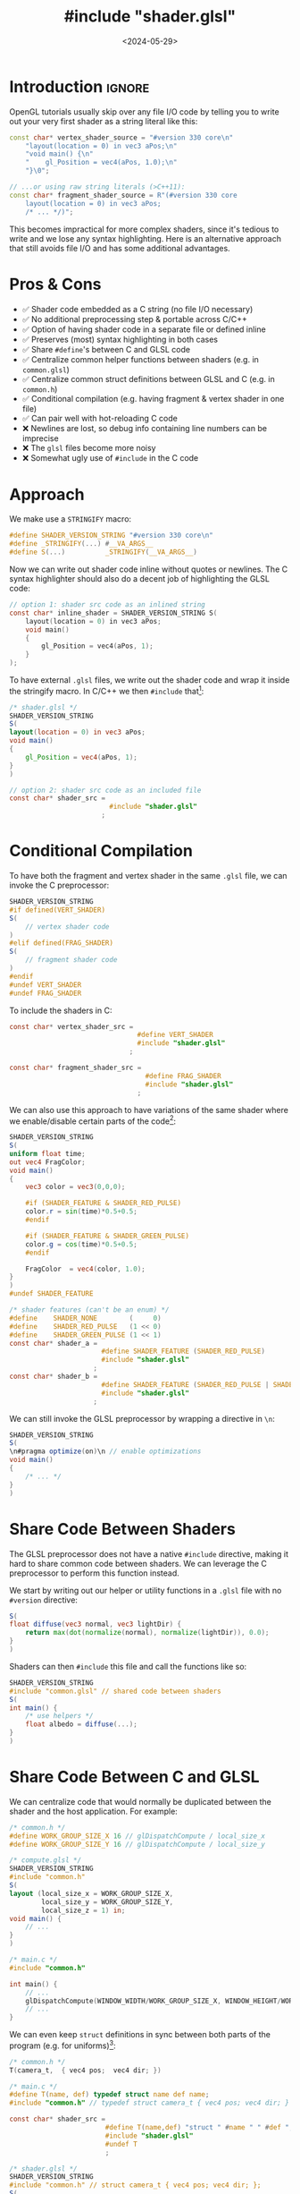 #+TITLE:       #include "shader.glsl"
#+DESCRIPTION: How to leverage the C preprocessor to write reusable, hot-reloadable shader code
# How to (nicely) include GLSL shaders as strings (and hot-reload them)
#+DATE:        <2024-05-29>
#+IMAGE:       preview.jpg
#+COMMENTS:    t
#+TAGS[]:      opengl graphics cpp c
#+FILETAGS:    :opengl:graphics:cpp:c:
#+OPTIONS:     toc:nil num:2 H:2

#+CALL: ../../publish.org:generate-article-header[:eval yes]()
* Introduction                                                       :ignore:
OpenGL tutorials usually skip over any file I/O code by telling you to write out
your very first shader as a string literal like this:

#+BEGIN_SRC cpp
const char* vertex_shader_source = "#version 330 core\n"
    "layout(location = 0) in vec3 aPos;\n"
    "void main() {\n"
    "    gl_Position = vec4(aPos, 1.0);\n"
    "}\0";

// ...or using raw string literals (>C++11):
const char* fragment_shader_source = R"(#version 330 core
    layout(location = 0) in vec3 aPos;
    /* ... */)";
#+END_SRC

This becomes impractical for more complex shaders, since it's tedious to write
and we lose any syntax highlighting. Here is an alternative approach that still
avoids file I/O and has some additional advantages.

# endsnippet
#+TOC: headlines

* Pros & Cons
- ✅ Shader code embedded as a C string (no file I/O necessary)
- ✅ No additional preprocessing step & portable across C/C++
- ✅ Option of having shader code in a separate file or defined inline
- ✅ Preserves (most) syntax highlighting in both cases
- ✅ Share ~#define~'s between C and GLSL code
- ✅ Centralize common helper functions between shaders (e.g. in ~common.glsl~)
- ✅ Centralize common struct definitions between GLSL and C (e.g. in ~common.h~)
- ✅ Conditional compilation (e.g. having fragment & vertex shader in one file)
- ✅ Can pair well with hot-reloading C code
- ❌ Newlines are lost, so debug info containing line numbers can be imprecise
- ❌ The ~glsl~ files become more noisy
- ❌ Somewhat ugly use of ~#include~ in the C code

* Approach
We make use a ~STRINGIFY~ macro:

#+BEGIN_SRC C
#define SHADER_VERSION_STRING "#version 330 core\n"
#define _STRINGIFY(...) #__VA_ARGS__
#define S(...)          _STRINGIFY(__VA_ARGS__)
#+END_SRC

Now we can write out shader code inline without quotes or newlines. The C syntax
highlighter should also do a decent job of highlighting the GLSL code:

#+BEGIN_SRC C
// option 1: shader src code as an inlined string
const char* inline_shader = SHADER_VERSION_STRING S(
    layout(location = 0) in vec3 aPos;
    void main()
    {
        gl_Position = vec4(aPos, 1);
    }
);
#+END_SRC

To have external ~.glsl~ files, we write out the shader code and wrap it inside
the stringify macro. In C/C++ we then ~#include~ that[fn:1]:

#+BEGIN_SRC glsl
/* shader.glsl */
SHADER_VERSION_STRING
S(
layout(location = 0) in vec3 aPos;
void main()
{
    gl_Position = vec4(aPos, 1);
}
)
#+END_SRC

#+BEGIN_SRC C
// option 2: shader src code as an included file
const char* shader_src =
                         #include "shader.glsl"
                       ;
#+END_SRC

* Conditional Compilation
To have both the fragment and vertex shader in the same ~.glsl~ file, we can
invoke the C preprocessor:

#+BEGIN_SRC glsl
SHADER_VERSION_STRING
#if defined(VERT_SHADER)
S(
    // vertex shader code
)
#elif defined(FRAG_SHADER)
S(
    // fragment shader code
)
#endif
#undef VERT_SHADER
#undef FRAG_SHADER
#+END_SRC

To include the shaders in C:
#+BEGIN_SRC C
const char* vertex_shader_src =
                                #define VERT_SHADER
                                #include "shader.glsl"
                              ;

const char* fragment_shader_src =
                                  #define FRAG_SHADER
                                  #include "shader.glsl"
                                ;
#+END_SRC

We can also use this approach to have variations of the same shader where we
enable/disable certain parts of the code[fn:directives-within-macro]:

#+begin_src glsl
SHADER_VERSION_STRING
S(
uniform float time;
out vec4 FragColor;
void main()
{
    vec3 color = vec3(0,0,0);

    #if (SHADER_FEATURE & SHADER_RED_PULSE)
    color.r = sin(time)*0.5+0.5;
    #endif

    #if (SHADER_FEATURE & SHADER_GREEN_PULSE)
    color.g = cos(time)*0.5+0.5;
    #endif

    FragColor  = vec4(color, 1.0);
}
)
#undef SHADER_FEATURE
#+end_src

#+begin_src C
/* shader features (can't be an enum) */
#define    SHADER_NONE        (     0)
#define    SHADER_RED_PULSE   (1 << 0)
#define    SHADER_GREEN_PULSE (1 << 1)
const char* shader_a =
                       #define SHADER_FEATURE (SHADER_RED_PULSE)
                       #include "shader.glsl"
                     ;
const char* shader_b =
                       #define SHADER_FEATURE (SHADER_RED_PULSE | SHADER_GREEN_PULSE)
                       #include "shader.glsl"
                     ;
#+end_src

We can still invoke the GLSL preprocessor by wrapping a directive in ~\n~:

#+begin_src glsl
SHADER_VERSION_STRING
S(
\n#pragma optimize(on)\n // enable optimizations
void main()
{
    /* ... */
}
)
#+end_src

* Share Code Between Shaders
The GLSL preprocessor does not have a native ~#include~ directive, making it hard
to share common code between shaders. We can leverage the C preprocessor to
perform this function instead.

We start by writing out our helper or utility functions in a ~.glsl~ file with no
~#version~ directive:
#+begin_src glsl
S(
float diffuse(vec3 normal, vec3 lightDir) {
    return max(dot(normalize(normal), normalize(lightDir)), 0.0);
}
)
#+end_src

Shaders can then ~#include~ this file and call the functions like so:

#+begin_src glsl
SHADER_VERSION_STRING
#include "common.glsl" // shared code between shaders
S(
int main() {
    /* use helpers */
    float albedo = diffuse(...);
}
)
#+end_src

* Share Code Between C and GLSL
We can centralize code that would normally be duplicated between the shader and
the host application. For example:

#+begin_src C
/* common.h */
#define WORK_GROUP_SIZE_X 16 // glDispatchCompute / local_size_x
#define WORK_GROUP_SIZE_Y 16 // glDispatchCompute / local_size_y
#+end_src

#+begin_src glsl
/* compute.glsl */
SHADER_VERSION_STRING
#include "common.h"
S(
layout (local_size_x = WORK_GROUP_SIZE_X,
        local_size_y = WORK_GROUP_SIZE_Y,
        local_size_z = 1) in;
void main() {
    // ...
}
)
#+end_src

#+begin_src C
/* main.c */
#include "common.h"

int main() {
    // ...
    glDispatchCompute(WINDOW_WIDTH/WORK_GROUP_SIZE_X, WINDOW_HEIGHT/WORK_GROUP_SIZE_Y, 1);
    // ...
}
#+end_src

We can even keep ~struct~ definitions in sync between both parts of the program
(e.g. for uniforms)[fn:std430]:

#+begin_src C
/* common.h */
T(camera_t,  { vec4 pos;  vec4 dir; })
#+end_src

#+begin_src C
/* main.c */
#define T(name, def) typedef struct name def name;
#include "common.h" // typedef struct camera_t { vec4 pos; vec4 dir; } camera_t;

const char* shader_src =
                        #define T(name,def) "struct " #name " " #def ";\n"
                        #include "shader.glsl"
                        #undef T
                        ;
#+end_src

#+begin_src glsl
/* shader.glsl */
SHADER_VERSION_STRING
#include "common.h" // struct camera_t { vec4 pos; vec4 dir; };
S(
uniform camera_t camera;
int main() { /* ... */ }
)
#+end_src

* Hot-Reloading Embedded Shaders
Usually, you wouldn't be able to hot-reload shaders that are included in your
source code. After all, they are now baked into the executable. But what if we
reload the entirety of our code using DLL-based [fn::[[https://slembcke.net/blog/HotLoadC][Easy Hot-Loading for C]]] hot
reloading? This way, we get a buffer to the string of a new shader anytime we
recompile.

Instead of having code that checks several shader files for modifications times
or setting up file watchers, we only check the ~.dll~ or ~.so~ for changes. All we
then need to do is to recompile and link the shader program again after we have
loaded in the new DLL:

#+BEGIN_SRC C
void* dll_handle = dlopen("code.dll", RTLD_NOW);

if (dll_handle == NULL) { printf("Opening DLL failed. Trying again...\n"); }
while (dll_handle  == NULL)
{
    dll_handle = dlopen(DLL_FILENAME, RTLD_NOW);
}

// fill function pointers
create_shaders = (void (*)(state_t*)) dlsym(dll_handle, "create_shaders");

// reload all shaders
create_shaders(&state);
#+END_SRC

# TODO gives it an org id, which interferes with collapsing
# #+PROPERTY: CUSTOM_ID img
#+NAME: hot-reload-shader
#+CAPTION: Reloading a shader under filewatch using code hot-reloading
[[./preview.gif]]

If you don't want to compile all shaders again and instead only the ones that
have changed, you could either check the embedded source code strings for
changes or check for new file modification timestamps and only reload the
corresponding shaders. But at that point, you would probably be better off
implementing a conventional shader management system that loads in shaders as
real text files.

* Footnotes                                                          :ignore:
[fn:1] If you prefer not to have a dangling semicolon, you can instead write it
out at the end of the shader file. However, using the version without the
semicolon at the end lets us use initializers:
#+BEGIN_SRC C
typedef struct shader_t
{
    const char* name; // shader name
    const char* code; // shader source code as a string
} shader_t;

shader_t shader =
{
    "Shader Name",
    #include "shader.vert"
};
#+END_SRC

[fn:std430] Keep in mind that the layout of both structs need to match. This means
the C code needs to comply with the shader's memory layout qualifiers (usually
~std430~). We can do this by specifying padding bytes manually (always aligned to
the size of a ~vec4~), or by making use of ~_Pragma("pack(push,n)")~ and
~_Pragma("pack(pop)")~ when expanding the macro on the C-side. YMMV.

[fn:directives-within-macro] This does not compile with MSVC, since it seems
that only GCC and Clang allow [[https://gcc.gnu.org/onlinedocs/gcc-7.5.0/cpp/Directives-Within-Macro-Arguments.html][directives within macro invocations]]. It can work
with ~cl.exe~ if every directive appears outside an ~S(...)~ like before, however.
